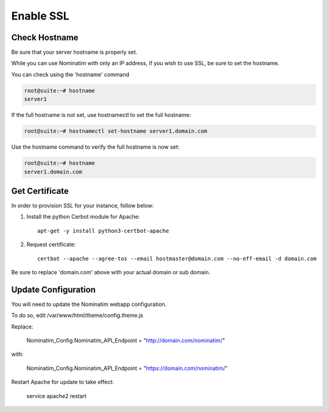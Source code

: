 Enable SSL
===========================

Check Hostname
---------------

Be sure that your server hostname is properly set.

While you can use Nominatim with only an IP address, if you wish to use SSL, be sure to set the hostname.

You can check using the 'hostname' command

.. code-block:: console
   
   root@suite:~# hostname
   server1

If the full hostname is not set, use hostnamectl to set the full hostname:

.. code-block:: console

   root@suite:~# hostnamectl set-hostname server1.domain.com

Use the hostname command to verify the full hostname is now set:

.. code-block:: console

   root@suite:~# hostname
   server1.domain.com


Get Certificate
---------------


In order to provision SSL for your instance, follow below:

1. Install the python Cerbot module for Apache::

    apt-get -y install python3-certbot-apache

2. Request certificate::

    certbot --apache --agree-tos --email hostmaster@domain.com --no-eff-email -d domain.com

Be sure to replace 'domain.com' above with your actual domain or sub domain.

Update Configuration
-------------------

You will need to update the Nominatim webapp configuration.

To do so, edit /var/www/html/theme/config.theme.js

Replace:

    Nominatim_Config.Nominatim_API_Endpoint = "http://domain.com/nominatim/"

with:

    Nominatim_Config.Nominatim_API_Endpoint = "https://domain.com/nominatim/"

Restart Apache for update to take effect:

    service apache2 restart


    
